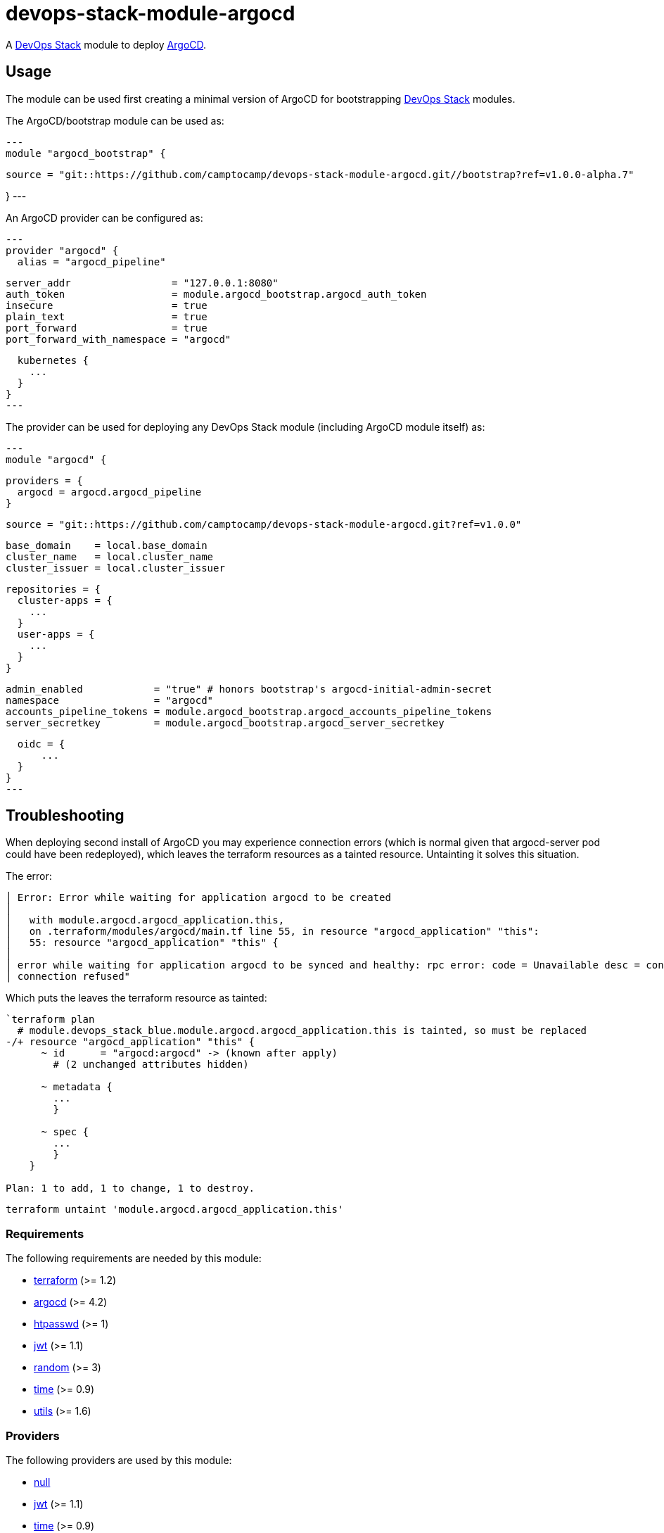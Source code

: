 = devops-stack-module-argocd

A https://devops-stack.io[DevOps Stack] module to deploy https://argo-cd.readthedocs.io/[ArgoCD].


== Usage

The module can be used first creating a minimal version of ArgoCD for bootstrapping https://devops-stack.io[DevOps Stack] modules.


The ArgoCD/bootstrap module can be used as:

[source,terraform]
---
module "argocd_bootstrap" {

  source = "git::https://github.com/camptocamp/devops-stack-module-argocd.git//bootstrap?ref=v1.0.0-alpha.7"

}
---


An ArgoCD provider can be configured as:

[source,terraform]
---
provider "argocd" {
  alias = "argocd_pipeline"

  server_addr                 = "127.0.0.1:8080"
  auth_token                  = module.argocd_bootstrap.argocd_auth_token
  insecure                    = true
  plain_text                  = true
  port_forward                = true
  port_forward_with_namespace = "argocd"

  kubernetes {
    ...
  }
}
---


The provider can be used for deploying any DevOps Stack module (including ArgoCD module itself) as:

[source,terraform]
---
module "argocd" {

  providers = {
    argocd = argocd.argocd_pipeline
  }

  source = "git::https://github.com/camptocamp/devops-stack-module-argocd.git?ref=v1.0.0"

  base_domain    = local.base_domain
  cluster_name   = local.cluster_name
  cluster_issuer = local.cluster_issuer

  repositories = {
    cluster-apps = {
      ...
    }
    user-apps = {
      ...
    }
  }

  admin_enabled            = "true" # honors bootstrap's argocd-initial-admin-secret
  namespace                = "argocd"
  accounts_pipeline_tokens = module.argocd_bootstrap.argocd_accounts_pipeline_tokens
  server_secretkey         = module.argocd_bootstrap.argocd_server_secretkey

  oidc = {
      ...
  }
}
---

== Troubleshooting

When deploying second install of ArgoCD you may experience connection errors (which is normal given that argocd-server pod could have been redeployed), which leaves the terraform resources as a tainted resource. Untainting it solves this situation.

The error:

```
│ Error: Error while waiting for application argocd to be created
│
│   with module.argocd.argocd_application.this,
│   on .terraform/modules/argocd/main.tf line 55, in resource "argocd_application" "this":
│   55: resource "argocd_application" "this" {
│
│ error while waiting for application argocd to be synced and healthy: rpc error: code = Unavailable desc = connection error: desc = "transport: error while dialing: dial tcp 127.0.0.1:44461: connect:
│ connection refused"
```

Which puts the leaves the terraform resource as tainted:

```
`terraform plan
  # module.devops_stack_blue.module.argocd.argocd_application.this is tainted, so must be replaced
-/+ resource "argocd_application" "this" {
      ~ id      = "argocd:argocd" -> (known after apply)
        # (2 unchanged attributes hidden)

      ~ metadata {
        ...
        }

      ~ spec {
        ...
        }
    }

Plan: 1 to add, 1 to change, 1 to destroy.
```

```
terraform untaint 'module.argocd.argocd_application.this'
```


// BEGIN_TF_DOCS
=== Requirements

The following requirements are needed by this module:

- [[requirement_terraform]] <<requirement_terraform,terraform>> (>= 1.2)

- [[requirement_argocd]] <<requirement_argocd,argocd>> (>= 4.2)

- [[requirement_htpasswd]] <<requirement_htpasswd,htpasswd>> (>= 1)

- [[requirement_jwt]] <<requirement_jwt,jwt>> (>= 1.1)

- [[requirement_random]] <<requirement_random,random>> (>= 3)

- [[requirement_time]] <<requirement_time,time>> (>= 0.9)

- [[requirement_utils]] <<requirement_utils,utils>> (>= 1.6)

=== Providers

The following providers are used by this module:

- [[provider_null]] <<provider_null,null>>

- [[provider_jwt]] <<provider_jwt,jwt>> (>= 1.1)

- [[provider_time]] <<provider_time,time>> (>= 0.9)

- [[provider_random]] <<provider_random,random>> (>= 3)

- [[provider_argocd]] <<provider_argocd,argocd>> (>= 4.2)

- [[provider_utils]] <<provider_utils,utils>> (>= 1.6)

=== Resources

The following resources are used by this module:

- https://registry.terraform.io/providers/oboukili/argocd/latest/docs/resources/application[argocd_application.this] (resource)
- https://registry.terraform.io/providers/oboukili/argocd/latest/docs/resources/project[argocd_project.this] (resource)
- https://registry.terraform.io/providers/camptocamp/jwt/latest/docs/resources/hashed_token[jwt_hashed_token.tokens] (resource)
- https://registry.terraform.io/providers/hashicorp/null/latest/docs/resources/resource[null_resource.dependencies] (resource)
- https://registry.terraform.io/providers/hashicorp/null/latest/docs/resources/resource[null_resource.this] (resource)
- https://registry.terraform.io/providers/hashicorp/random/latest/docs/resources/uuid[random_uuid.jti] (resource)
- https://registry.terraform.io/providers/hashicorp/time/latest/docs/resources/static[time_static.iat] (resource)
- https://registry.terraform.io/providers/cloudposse/utils/latest/docs/data-sources/deep_merge_yaml[utils_deep_merge_yaml.values] (data source)

=== Required Inputs

The following input variables are required:

==== [[input_cluster_name]] <<input_cluster_name,cluster_name>>

Description: The name of the cluster to create.

Type: `string`

==== [[input_cluster_issuer]] <<input_cluster_issuer,cluster_issuer>>

Description: Cluster Issuer

Type: `string`

==== [[input_base_domain]] <<input_base_domain,base_domain>>

Description: The base domain for building Ingress following DevOps Stack convention, e.g. argocd.apps.<cluster_name>.<base_domain>

Type: `string`

==== [[input_accounts_pipeline_tokens]] <<input_accounts_pipeline_tokens,accounts_pipeline_tokens>>

Description: API token for pipeline account.

Type: `string`

==== [[input_server_secretkey]] <<input_server_secretkey,server_secretkey>>

Description: Signature key for session validation. Must reuse bootstrap secretkey.

Type: `string`

=== Optional Inputs

The following input variables are optional (have default values):

==== [[input_oidc]] <<input_oidc,oidc>>

Description: OIDC Settings

Type: `any`

Default: `null`

==== [[input_repositories]] <<input_repositories,repositories>>

Description: A list of repositories to add to ArgoCD.

Type: `map(map(string))`

Default: `{}`

==== [[input_helm_values]] <<input_helm_values,helm_values>>

Description: Helm values, passed as a list of HCL structures.

Type: `any`

Default:
[source,json]
----
[
  {
    "argo-cd": {}
  }
]
----

==== [[input_namespace]] <<input_namespace,namespace>>

Description: Destination Namespace for Application child resources.

Type: `string`

Default: `"argocd"`

==== [[input_argocd_namespace]] <<input_argocd_namespace,argocd_namespace>>

Description: Namespace for the resources AppProject and Application.

Type: `string`

Default: `"argocd"`

==== [[input_dependency_ids]] <<input_dependency_ids,dependency_ids>>

Description: n/a

Type: `map(string)`

Default: `{}`

==== [[input_target_revision]] <<input_target_revision,target_revision>>

Description: Override of target revision of the application chart.

Type: `string`

Default: `"v1.1.0"`

==== [[input_app_autosync]] <<input_app_autosync,app_autosync>>

Description: Automated sync options for the Argo CD Application resource.

Type:
[source,hcl]
----
object({
    allow_empty = optional(bool)
    prune       = optional(bool)
    self_heal   = optional(bool)
  })
----

Default:
[source,json]
----
{
  "allow_empty": false,
  "prune": true,
  "self_heal": true
}
----

==== [[input_admin_enabled]] <<input_admin_enabled,admin_enabled>>

Description: Flag to indicate whether to enable admin user.

Type: `bool`

Default: `false`

==== [[input_extra_accounts]] <<input_extra_accounts,extra_accounts>>

Description: List of accounts for which tokens will be generated.

Type: `list(string)`

Default: `[]`

=== Outputs

The following outputs are exported:

==== [[output_id]] <<output_id,id>>

Description: n/a

==== [[output_extra_tokens]] <<output_extra_tokens,extra_tokens>>

Description: Map of extra accounts and their tokens.
// END_TF_DOCS
// BEGIN_TF_TABLES
= Requirements

[cols="a,a",options="header,autowidth"]
|===
|Name |Version
|[[requirement_terraform]] <<requirement_terraform,terraform>> |>= 1.2
|[[requirement_argocd]] <<requirement_argocd,argocd>> |>= 4.2
|[[requirement_htpasswd]] <<requirement_htpasswd,htpasswd>> |>= 1
|[[requirement_jwt]] <<requirement_jwt,jwt>> |>= 1.1
|[[requirement_random]] <<requirement_random,random>> |>= 3
|[[requirement_time]] <<requirement_time,time>> |>= 0.9
|[[requirement_utils]] <<requirement_utils,utils>> |>= 1.6
|===

= Providers

[cols="a,a",options="header,autowidth"]
|===
|Name |Version
|[[provider_null]] <<provider_null,null>> |n/a
|[[provider_jwt]] <<provider_jwt,jwt>> |>= 1.1
|[[provider_time]] <<provider_time,time>> |>= 0.9
|[[provider_random]] <<provider_random,random>> |>= 3
|[[provider_argocd]] <<provider_argocd,argocd>> |>= 4.2
|[[provider_utils]] <<provider_utils,utils>> |>= 1.6
|===

= Resources

[cols="a,a",options="header,autowidth"]
|===
|Name |Type
|https://registry.terraform.io/providers/oboukili/argocd/latest/docs/resources/application[argocd_application.this] |resource
|https://registry.terraform.io/providers/oboukili/argocd/latest/docs/resources/project[argocd_project.this] |resource
|https://registry.terraform.io/providers/camptocamp/jwt/latest/docs/resources/hashed_token[jwt_hashed_token.tokens] |resource
|https://registry.terraform.io/providers/hashicorp/null/latest/docs/resources/resource[null_resource.dependencies] |resource
|https://registry.terraform.io/providers/hashicorp/null/latest/docs/resources/resource[null_resource.this] |resource
|https://registry.terraform.io/providers/hashicorp/random/latest/docs/resources/uuid[random_uuid.jti] |resource
|https://registry.terraform.io/providers/hashicorp/time/latest/docs/resources/static[time_static.iat] |resource
|https://registry.terraform.io/providers/cloudposse/utils/latest/docs/data-sources/deep_merge_yaml[utils_deep_merge_yaml.values] |data source
|===

= Inputs

[cols="a,a,a,a,a",options="header,autowidth"]
|===
|Name |Description |Type |Default |Required
|[[input_cluster_name]] <<input_cluster_name,cluster_name>>
|The name of the cluster to create.
|`string`
|n/a
|yes

|[[input_cluster_issuer]] <<input_cluster_issuer,cluster_issuer>>
|Cluster Issuer
|`string`
|n/a
|yes

|[[input_oidc]] <<input_oidc,oidc>>
|OIDC Settings
|`any`
|`null`
|no

|[[input_base_domain]] <<input_base_domain,base_domain>>
|The base domain for building Ingress following DevOps Stack convention, e.g. argocd.apps.<cluster_name>.<base_domain>
|`string`
|n/a
|yes

|[[input_repositories]] <<input_repositories,repositories>>
|A list of repositories to add to ArgoCD.
|`map(map(string))`
|`{}`
|no

|[[input_helm_values]] <<input_helm_values,helm_values>>
|Helm values, passed as a list of HCL structures.
|`any`
|

[source]
----
[
  {
    "argo-cd": {}
  }
]
----

|no

|[[input_namespace]] <<input_namespace,namespace>>
|Destination Namespace for Application child resources.
|`string`
|`"argocd"`
|no

|[[input_argocd_namespace]] <<input_argocd_namespace,argocd_namespace>>
|Namespace for the resources AppProject and Application.
|`string`
|`"argocd"`
|no

|[[input_dependency_ids]] <<input_dependency_ids,dependency_ids>>
|n/a
|`map(string)`
|`{}`
|no

|[[input_target_revision]] <<input_target_revision,target_revision>>
|Override of target revision of the application chart.
|`string`
|`"v1.1.0"`
|no

|[[input_app_autosync]] <<input_app_autosync,app_autosync>>
|Automated sync options for the Argo CD Application resource.
|

[source]
----
object({
    allow_empty = optional(bool)
    prune       = optional(bool)
    self_heal   = optional(bool)
  })
----

|

[source]
----
{
  "allow_empty": false,
  "prune": true,
  "self_heal": true
}
----

|no

|[[input_admin_enabled]] <<input_admin_enabled,admin_enabled>>
|Flag to indicate whether to enable admin user.
|`bool`
|`false`
|no

|[[input_accounts_pipeline_tokens]] <<input_accounts_pipeline_tokens,accounts_pipeline_tokens>>
|API token for pipeline account.
|`string`
|n/a
|yes

|[[input_server_secretkey]] <<input_server_secretkey,server_secretkey>>
|Signature key for session validation. Must reuse bootstrap secretkey.
|`string`
|n/a
|yes

|[[input_extra_accounts]] <<input_extra_accounts,extra_accounts>>
|List of accounts for which tokens will be generated.
|`list(string)`
|`[]`
|no

|===

= Outputs

[cols="a,a",options="header,autowidth"]
|===
|Name |Description
|[[output_id]] <<output_id,id>> |n/a
|[[output_extra_tokens]] <<output_extra_tokens,extra_tokens>> |Map of extra accounts and their tokens.
|===
// END_TF_TABLES